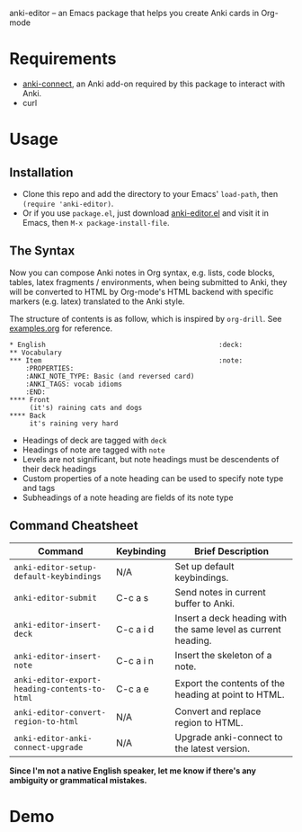anki-editor -- an Emacs package that helps you create Anki cards in Org-mode

* Requirements

  - [[https://github.com/FooSoft/anki-connect#installation][anki-connect]],
    an Anki add-on required by this package to interact with Anki.
  - curl

* Usage

** Installation

   - Clone this repo and add the directory to your Emacs' =load-path=,
     then =(require 'anki-editor)=.
   - Or if you use =package.el=, just download
     [[./anki-editor.el][anki-editor.el]] and visit it in Emacs, then
     =M-x package-install-file=.

** The Syntax

   Now you can compose Anki notes in Org syntax, e.g. lists, code
   blocks, tables, latex fragments / environments, when being
   submitted to Anki, they will be converted to HTML by Org-mode's
   HTML backend with specific markers (e.g. latex) translated to the
   Anki style.

   The structure of contents is as follow, which is inspired by
   =org-drill=. See [[./examples.org][examples.org]] for reference.

   #+BEGIN_EXAMPLE
   * English                                           :deck:
   ** Vocabulary
   *** Item                                            :note:
       :PROPERTIES:
       :ANKI_NOTE_TYPE: Basic (and reversed card)
       :ANKI_TAGS: vocab idioms
       :END:
   **** Front
        (it's) raining cats and dogs
   **** Back
        it's raining very hard
   #+END_EXAMPLE

   - Headings of deck are tagged with =deck=
   - Headings of note are tagged with =note=
   - Levels are not significant, but note headings must be descendents
     of their deck headings
   - Custom properties of a note heading can be used to specify note
     type and tags
   - Subheadings of a note heading are fields of its note type

** Command Cheatsheet

   | Command                                       | Keybinding | Brief Description                                             |
   |-----------------------------------------------+------------+---------------------------------------------------------------|
   | =anki-editor-setup-default-keybindings=       | N/A        | Set up default keybindings.                                   |
   | =anki-editor-submit=                          | C-c a s    | Send notes in current buffer to Anki.                         |
   | =anki-editor-insert-deck=                     | C-c a i d  | Insert a deck heading with the same level as current heading. |
   | =anki-editor-insert-note=                     | C-c a i n  | Insert the skeleton of a note.                                |
   | =anki-editor-export-heading-contents-to-html= | C-c a e    | Export the contents of the heading at point to HTML.          |
   | =anki-editor-convert-region-to-html=          | N/A        | Convert and replace region to HTML.                           |
   | =anki-editor-anki-connect-upgrade=            | N/A        | Upgrade anki-connect to the latest version.                   |


*Since I'm not a native English speaker, let me know if there's any ambiguity or grammatical mistakes.*

* Demo

  [[./demo.gif]]
